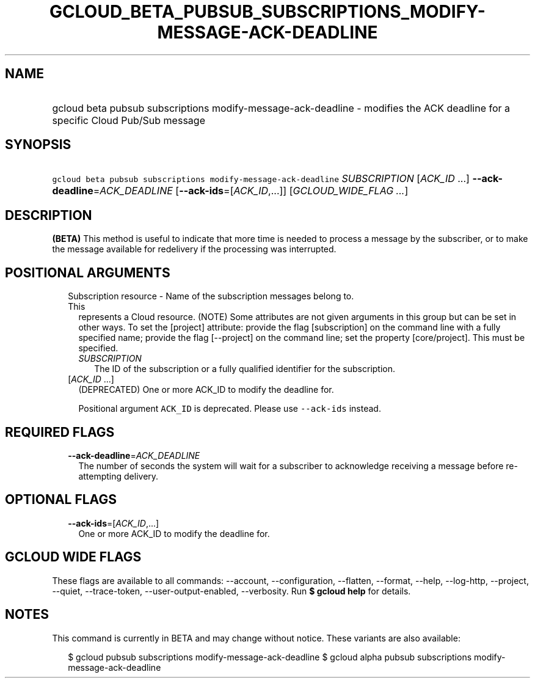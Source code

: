 
.TH "GCLOUD_BETA_PUBSUB_SUBSCRIPTIONS_MODIFY\-MESSAGE\-ACK\-DEADLINE" 1



.SH "NAME"
.HP
gcloud beta pubsub subscriptions modify\-message\-ack\-deadline \- modifies the ACK deadline for a specific Cloud Pub/Sub message



.SH "SYNOPSIS"
.HP
\f5gcloud beta pubsub subscriptions modify\-message\-ack\-deadline\fR \fISUBSCRIPTION\fR [\fIACK_ID\fR\ ...] \fB\-\-ack\-deadline\fR=\fIACK_DEADLINE\fR [\fB\-\-ack\-ids\fR=[\fIACK_ID\fR,...]] [\fIGCLOUD_WIDE_FLAG\ ...\fR]



.SH "DESCRIPTION"

\fB(BETA)\fR This method is useful to indicate that more time is needed to
process a message by the subscriber, or to make the message available for
redelivery if the processing was interrupted.



.SH "POSITIONAL ARGUMENTS"

.RS 2m
.TP 2m

Subscription resource \- Name of the subscription messages belong to. This
represents a Cloud resource. (NOTE) Some attributes are not given arguments in
this group but can be set in other ways. To set the [project] attribute: provide
the flag [subscription] on the command line with a fully specified name; provide
the flag [\-\-project] on the command line; set the property [core/project].
This must be specified.

.RS 2m
.TP 2m
\fISUBSCRIPTION\fR
The ID of the subscription or a fully qualified identifier for the subscription.

.RE
.sp
.TP 2m
[\fIACK_ID\fR ...]
(DEPRECATED) One or more ACK_ID to modify the deadline for.

Positional argument \f5ACK_ID\fR is deprecated. Please use \f5\-\-ack\-ids\fR
instead.


.RE
.sp

.SH "REQUIRED FLAGS"

.RS 2m
.TP 2m
\fB\-\-ack\-deadline\fR=\fIACK_DEADLINE\fR
The number of seconds the system will wait for a subscriber to acknowledge
receiving a message before re\-attempting delivery.


.RE
.sp

.SH "OPTIONAL FLAGS"

.RS 2m
.TP 2m
\fB\-\-ack\-ids\fR=[\fIACK_ID\fR,...]
One or more ACK_ID to modify the deadline for.


.RE
.sp

.SH "GCLOUD WIDE FLAGS"

These flags are available to all commands: \-\-account, \-\-configuration,
\-\-flatten, \-\-format, \-\-help, \-\-log\-http, \-\-project, \-\-quiet,
\-\-trace\-token, \-\-user\-output\-enabled, \-\-verbosity. Run \fB$ gcloud
help\fR for details.



.SH "NOTES"

This command is currently in BETA and may change without notice. These variants
are also available:

.RS 2m
$ gcloud pubsub subscriptions modify\-message\-ack\-deadline
$ gcloud alpha pubsub subscriptions modify\-message\-ack\-deadline
.RE

